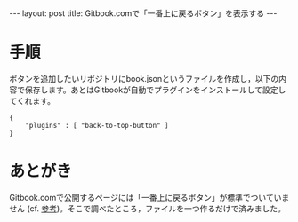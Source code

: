 #+OPTIONS: toc:nil
#+BEGIN_HTML
---
layout: post
title: Gitbook.comで「一番上に戻るボタン」を表示する
---
#+END_HTML

* 手順

  ボタンを追加したいリポジトリにbook.jsonというファイルを作成し，以下の内容で保存します。あとはGitbookが自動でプラグインをインストールして設定してくれます。

    #+BEGIN_SRC 
    {
        "plugins" : [ "back-to-top-button" ]
    }
    #+END_SRC

* あとがき

  Gitbook.comで公開するページには「一番上に戻るボタン」が標準でついていません (cf. [[http://www.travelbanana.net/entry/backtotop][参考]])。そこで調べたところ，ファイルを一つ作るだけで済みました。
